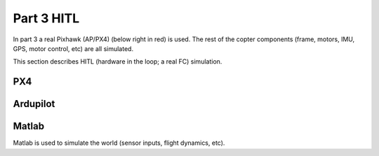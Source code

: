 Part 3 HITL 
===========

In part 3 a real Pixhawk (AP/PX4) (below right in red) is used. The rest of the copter components (frame, motors, IMU, GPS, motor control, etc) are all simulated.

.. image:: images/3_real_fc_1.png
.. image:: images/3_real_fc_2.png


This section describes HITL (hardware in the loop; a real FC) simulation.

PX4
----

Ardupilot
-------------

Matlab
-----------

Matlab is used to simulate the world (sensor inputs, flight dynamics, etc).


